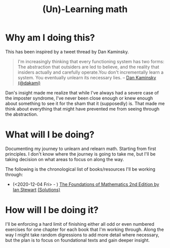 #+TITLE: (Un)-Learning math
#+TAGS: Math
* Why am I doing this?
This has been inspired by a tweet thread by Dan Kaminsky.
#+BEGIN_QUOTE
I'm increasingly thinking that every functioning system has two forms: The abstraction that outsiders are led to believe, and the reality that insiders actually and carefully operate.You don't incrementally learn a system. You eventually unlearn its necessary lies. -- [[https://twitter.com/dakami/status/953444486209716225][Dan Kaminsky (@dakami)]]
#+END_QUOTE

Dan's insight made me realize that while I've always had a severe case of the imposter syndrome, I've never been close enough or knew enough about something to see it for the sham that it (supposedly) is. That made me think about everything that might have prevented me from seeing through the abstraction.
* What will I be doing?
Documenting my journey to unlearn and relearn math. Starting from first principles. I don't know where the journey is going to take me, but I'll be taking decision on what areas to focus on along the way.

The following is the chronological list of books/resources I'll be working through:
- (<2020-12-04 Fri> - ) [[https://www.amazon.com/Foundations-Mathematics-Ian-Stewart/dp/019870643X][The Foundations of Mathematics 2nd Edition by Ian Stewart]] [[https://github.com/mhikram/foundaition_of_math_2nd_edition][(Solutions)]]

* How will I be doing it?
I'll be enforcing a hard limit of finishing either all odd or even numbered exercises for one chapter for each book that I'm working through. Along the way I might take random digressions to add more detail where necessary, but the plan is to focus on foundational texts and gain deeper insight.
